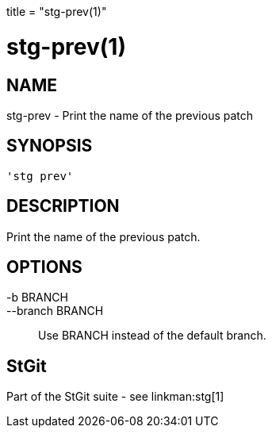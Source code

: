 +++
title = "stg-prev(1)"
+++

stg-prev(1)
===========

NAME
----
stg-prev - Print the name of the previous patch

SYNOPSIS
--------
[verse]
'stg prev' 

DESCRIPTION
-----------

Print the name of the previous patch.

OPTIONS
-------
-b BRANCH::
--branch BRANCH::
        Use BRANCH instead of the default branch.

StGit
-----
Part of the StGit suite - see linkman:stg[1]
